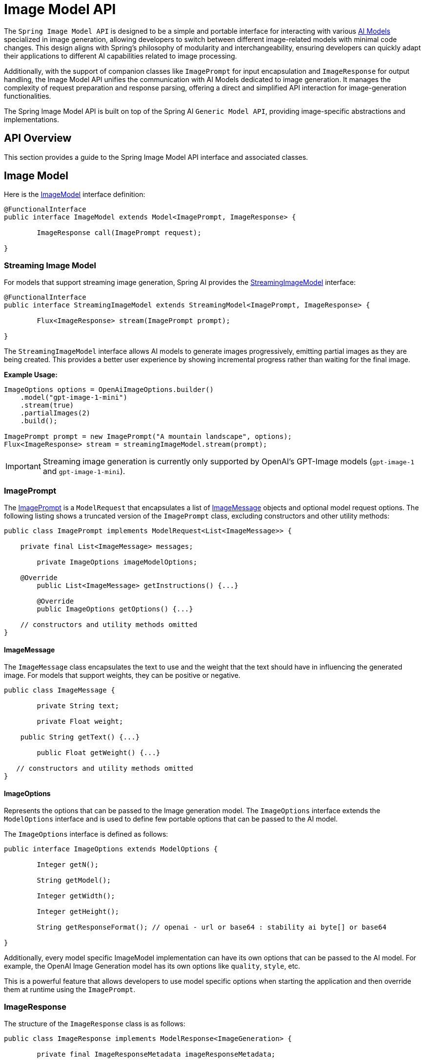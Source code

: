 [[ImageModel]]
= Image Model API


The `Spring Image Model API` is designed to be a simple and portable interface for interacting with various xref:concepts.adoc#_models[AI Models] specialized in image generation, allowing developers to switch between different image-related models with minimal code changes.
This design aligns with Spring's philosophy of modularity and interchangeability, ensuring developers can quickly adapt their applications to different AI capabilities related to image processing.

Additionally, with the support of companion classes like `ImagePrompt` for input encapsulation and `ImageResponse` for output handling, the Image Model API unifies the communication with AI Models dedicated to image generation.
It manages the complexity of request preparation and response parsing, offering a direct and simplified API interaction for image-generation functionalities.

The Spring Image Model API is built on top of the Spring AI `Generic Model API`, providing image-specific abstractions and implementations.

== API Overview

This section provides a guide to the Spring Image Model API interface and associated classes.

== Image Model

Here is the link:https://github.com/spring-projects/spring-ai/blob/main/spring-ai-model/src/main/java/org/springframework/ai/image/ImageModel.java[ImageModel] interface definition:

[source,java]
----
@FunctionalInterface
public interface ImageModel extends Model<ImagePrompt, ImageResponse> {

	ImageResponse call(ImagePrompt request);

}
----

=== Streaming Image Model

For models that support streaming image generation, Spring AI provides the link:https://github.com/spring-projects/spring-ai/blob/main/spring-ai-model/src/main/java/org/springframework/ai/image/StreamingImageModel.java[StreamingImageModel] interface:

[source,java]
----
@FunctionalInterface
public interface StreamingImageModel extends StreamingModel<ImagePrompt, ImageResponse> {

	Flux<ImageResponse> stream(ImagePrompt prompt);

}
----

The `StreamingImageModel` interface allows AI models to generate images progressively, emitting partial images as they are being created. This provides a better user experience by showing incremental progress rather than waiting for the final image.

**Example Usage:**

[source,java]
----
ImageOptions options = OpenAiImageOptions.builder()
    .model("gpt-image-1-mini")
    .stream(true)
    .partialImages(2)
    .build();

ImagePrompt prompt = new ImagePrompt("A mountain landscape", options);
Flux<ImageResponse> stream = streamingImageModel.stream(prompt);
----

IMPORTANT: Streaming image generation is currently only supported by OpenAI's GPT-Image models (`gpt-image-1` and `gpt-image-1-mini`).

=== ImagePrompt

The https://github.com/spring-projects/spring-ai/blob/main/spring-ai-model/src/main/java/org/springframework/ai/image/ImagePrompt.java[ImagePrompt] is a `ModelRequest` that encapsulates a list of https://github.com/spring-projects/spring-ai/blob/main/spring-ai-model/src/main/java/org/springframework/ai/image/ImageMessage.java[ImageMessage] objects and optional model request options.
The following listing shows a truncated version of the `ImagePrompt` class, excluding constructors and other utility methods:

[source,java]
----
public class ImagePrompt implements ModelRequest<List<ImageMessage>> {

    private final List<ImageMessage> messages;

	private ImageOptions imageModelOptions;

    @Override
	public List<ImageMessage> getInstructions() {...}

	@Override
	public ImageOptions getOptions() {...}

    // constructors and utility methods omitted
}
----

==== ImageMessage

The `ImageMessage` class encapsulates the text to use and the weight that the text should have in influencing the generated image.  For models that support weights, they can be positive or negative.

[source,java]
----
public class ImageMessage {

	private String text;

	private Float weight;

    public String getText() {...}

	public Float getWeight() {...}

   // constructors and utility methods omitted
}
----

==== ImageOptions

Represents the options that can be passed to the Image generation model. The `ImageOptions` interface extends the `ModelOptions` interface and is used to define few portable options that can be passed to the AI model.

The `ImageOptions` interface is defined as follows:

[source,java]
----
public interface ImageOptions extends ModelOptions {

	Integer getN();

	String getModel();

	Integer getWidth();

	Integer getHeight();

	String getResponseFormat(); // openai - url or base64 : stability ai byte[] or base64

}
----

Additionally, every model specific ImageModel implementation can have its own options that can be passed to the AI model. For example, the OpenAI Image Generation model has its own options like `quality`, `style`, etc.


This is a powerful feature that allows developers to use model specific options when starting the application and then override them at runtime using the `ImagePrompt`.


=== ImageResponse

The structure of the `ImageResponse` class is as follows:

[source,java]
----
public class ImageResponse implements ModelResponse<ImageGeneration> {

	private final ImageResponseMetadata imageResponseMetadata;

	private final List<ImageGeneration> imageGenerations;

	@Override
	public ImageGeneration getResult() {
		// get the first result
	}

	@Override
	public List<ImageGeneration> getResults() {...}

	@Override
	public ImageResponseMetadata getMetadata() {...}

    // other methods omitted

}
----

The https://github.com/spring-projects/spring-ai/blob/main/spring-ai-model/src/main/java/org/springframework/ai/image/ImageResponse.java[ImageResponse] class holds the AI Model's output, with each `ImageGeneration` instance containing one of potentially multiple outputs resulting from a single prompt.

The `ImageResponse` class also carries a `ImageResponseMetadata` object holding metadata about the AI Model's response.

=== ImageGeneration

Finally, the https://github.com/spring-projects/spring-ai/blob/main/spring-ai-model/src/main/java/org/springframework/ai/image/ImageGeneration.java[ImageGeneration] class extends from the `ModelResult` to represent the output response and related metadata about this result:

[source,java]
----
public class ImageGeneration implements ModelResult<Image> {

	private ImageGenerationMetadata imageGenerationMetadata;

	private Image image;

    @Override
	public Image getOutput() {...}

	@Override
	public ImageGenerationMetadata getMetadata() {...}

    // other methods omitted

}
----

== Available Implementations

`ImageModel` implementations are provided for the following Model providers:

* xref:api/image/openai-image.adoc[OpenAI Image Generation]
* xref:api/image/azure-openai-image.adoc[Azure OpenAI Image Generation]
* xref:api/image/qianfan-image.adoc[QianFan Image Generation]
* xref:api/image/stabilityai-image.adoc[StabilityAI Image Generation]
* xref:api/image/zhipuai-image.adoc[ZhiPuAI Image Generation]

== API Docs

You can find the Javadoc https://docs.spring.io/spring-ai/docs/current-SNAPSHOT/[here].

== Feedback and Contributions

The project's https://github.com/spring-projects/spring-ai/discussions[GitHub discussions] is a great place to send feedback.
